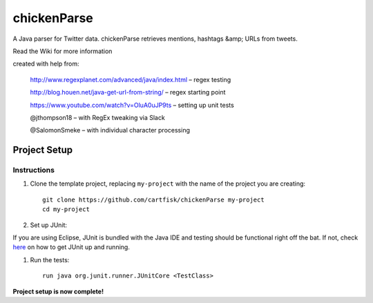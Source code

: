 =========================
 chickenParse
=========================

A Java parser for Twitter data.
chickenParse retrieves mentions, hashtags &amp; URLs from tweets.  

Read the Wiki for more information  
  
created with help from:

	  http://www.regexplanet.com/advanced/java/index.html – regex testing

	  http://blog.houen.net/java-get-url-from-string/ – regex starting point

	  https://www.youtube.com/watch?v=OluA0uJP9ts – setting up unit tests
	
	  @jthompson18 – with RegEx tweaking via Slack

	  @SalomonSmeke – with individual character processing

Project Setup
=============

Instructions
------------

#. Clone the template project, replacing ``my-project`` with the name of the project you are creating::

        git clone https://github.com/cartfisk/chickenParse my-project
        cd my-project

#. Set up JUnit:

If you are using Eclipse, JUnit is bundled with the Java IDE and testing should be functional right off the bat.
If not, check here_ on how to get JUnit up and running.


#. Run the tests::

        run java org.junit.runner.JUnitCore <TestClass>

**Project setup is now complete!**

.. _here: https://github.com/junit-team/junit/wiki/Download-and-Install
	
